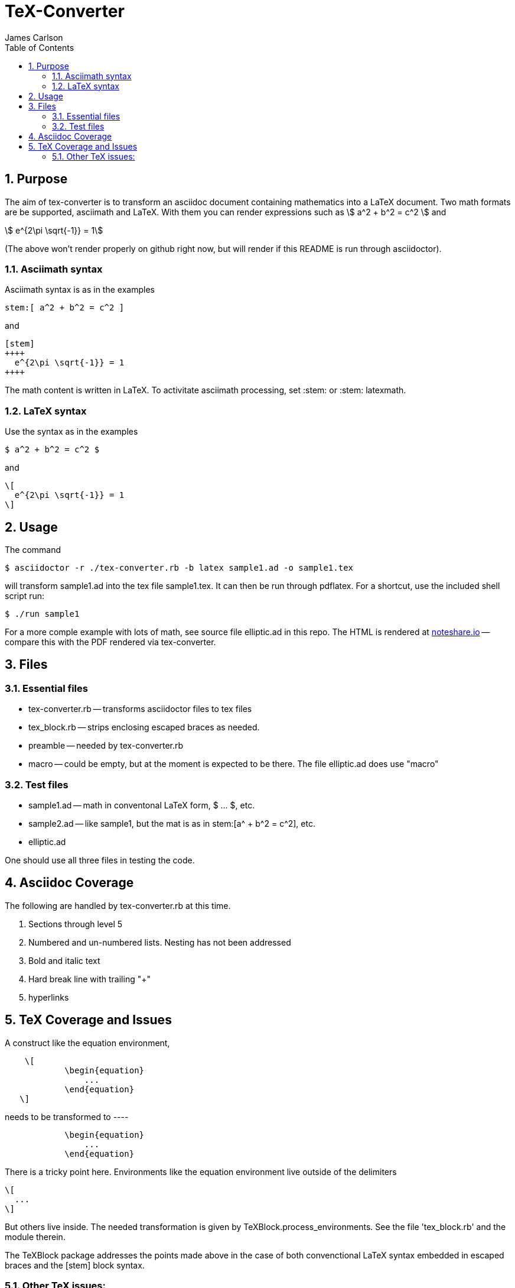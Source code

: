 = TeX-Converter
James Carlson
:numbered:
:toc2:
:stem: 

== Purpose

The aim of +tex-converter+ is to transform an asciidoc
document containing mathematics into a LaTeX document.
Two math formats are be supported, [blue]#asciimath#
and [blue]#LaTeX#. With them you can render expressions
such as stem:[ a^2 + b^2 = c^2 ] and

[stem]
++++
 e^{2\pi \sqrt{-1}} = 1
++++

(The above won't render properly on github right now, but
will render if this README is run through asciidoctor).


=== Asciimath syntax

Asciimath syntax is
as in the examples 
----
stem:[ a^2 + b^2 = c^2 ]
----

and

----
[stem]
++++
  e^{2\pi \sqrt{-1}} = 1
++++
----


The math content is written in LaTeX.
To activitate asciimath
processing, set [blue]#+:stem:+# or [blue]#+:stem: latexmath+#. 

=== LaTeX syntax

Use the syntax as in the examples

----
$ a^2 + b^2 = c^2 $
----

and

----
\[ 
  e^{2\pi \sqrt{-1}} = 1 
\]
----


== Usage

The command

[source]
--
$ asciidoctor -r ./tex-converter.rb -b latex sample1.ad -o sample1.tex
--

will transform [blue]#+sample1.ad+# into the tex file  [blue]#+sample1.tex+#.
It can then be run through +pdflatex+. For a shortcut, use the 
included shell script [blue]#run#:

[source]
--
$ ./run sample1
-- 

For a more comple example with lots of math, 
see source file [blue]#+elliptic.ad+# in this repo.
The HTML is rendered at  http://epsilon.my.noteshare.io/notebook/195/?note=782[noteshare.io] --
compare this with the PDF rendered
via +tex-converter+.




== Files

=== Essential files

* tex-converter.rb -- transforms asciidoctor files to tex files
* tex_block.rb -- strips enclosing escaped braces as needed.
* preamble -- needed by tex-converter.rb
* macro -- could be empty, but at the moment is expected to be there.  The
file +elliptic.ad+ does use "macro"


=== Test files

* sample1.ad -- math in conventonal LaTeX form, +$ ... $+, etc.
* sample2.ad -- like sample1, but the mat is as in +stem:[a^ + b^2 = c^2]+, etc.
* elliptic.ad

One should use all three files in testing the code.

== Asciidoc Coverage

The following are handled by +tex-converter.rb+ at this
time.


. Sections through level 5

. Numbered and un-numbered lists.  Nesting has not
  been addressed
  
. Bold and italic text

. Hard break line with trailing "+"

. hyperlinks




== TeX Coverage and Issues


A construct like the equation environment,
----
    \[ 
	    \begin{equation} 
		... 
	    \end{equation} 
   \]
---- 
needs to be transformed to ----
---- 
	    \begin{equation} 
		... 
	    \end{equation} 
---- 
There is a tricky point here.  Environments
like the equation environment live outside
of the delimiters
----
\[
  ...
\]
----
But others live inside. The needed transformation
is given by +TeXBlock.process_environments+.  See
the file 'tex_block.rb' and the module therein. 


The TeXBlock package addresses the points made
above in the case of both convenctional LaTeX syntax
embedded in escaped braces and the +[stem]+ block
syntax.


=== Other TeX issues:


. The following symbols need to be passed through unchanged

** +--+
** +<+ 
** +>+
** +&+ -- important for typesettig matrices


. Some apostrophes and quotes are bad -- they get
translated as +&#1234;+ and TeX chokes on them.







